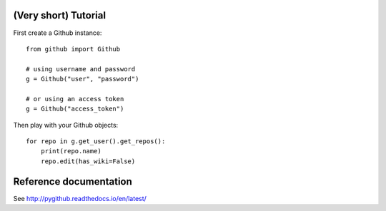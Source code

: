 (Very short) Tutorial
=====================

First create a Github instance::

    from github import Github

    # using username and password
    g = Github("user", "password")

    # or using an access token
    g = Github("access_token")

Then play with your Github objects::

    for repo in g.get_user().get_repos():
        print(repo.name)
        repo.edit(has_wiki=False)

Reference documentation
=======================

See http://pygithub.readthedocs.io/en/latest/

